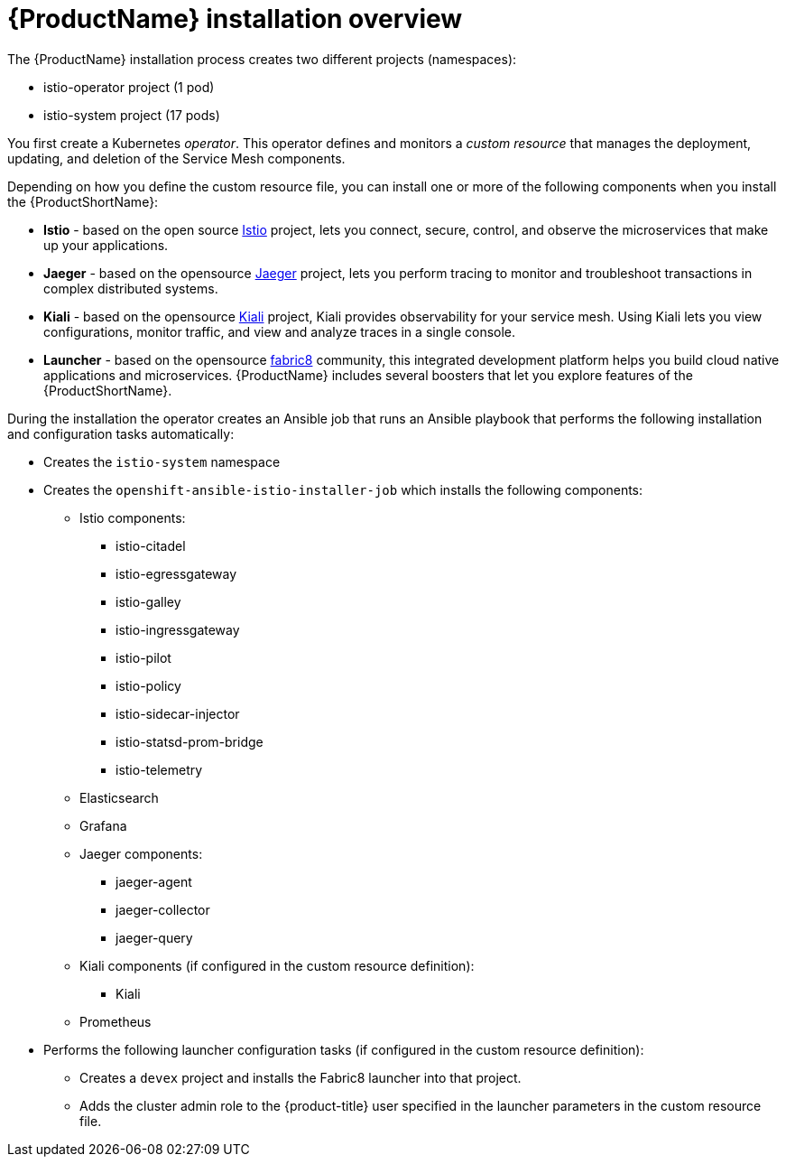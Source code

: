 [[servicemesh-installation-overview]]
= {ProductName} installation overview

The {ProductName} installation process creates two different projects (namespaces):

* istio-operator project (1 pod)
* istio-system project (17 pods)

You first create a Kubernetes _operator_. This operator defines and monitors a _custom resource_ that manages the deployment, updating, and deletion of the Service Mesh components.

Depending on how you define the custom resource file, you can install one or more of the following components when you install the {ProductShortName}:

* *Istio* - based on the  open source https://istio.io/[Istio] project, lets you connect, secure, control, and observe the microservices that make up your applications.
* *Jaeger* - based on the opensource https://www.jaegertracing.io/[Jaeger] project, lets you perform tracing to monitor and troubleshoot transactions in complex distributed systems.
* *Kiali* - based on the opensource https://www.kiali.io/[Kiali] project, Kiali provides observability for your service mesh.  Using Kiali lets you view configurations, monitor traffic, and view and analyze traces in a single console.
* *Launcher* - based on the opensource  http://fabric8.io/[fabric8] community, this integrated development platform helps you build cloud native applications and microservices.  {ProductName} includes several boosters that let you explore features of the {ProductShortName}.

During the installation the operator creates an Ansible job that runs an Ansible playbook that performs the following installation and configuration tasks automatically:

* Creates the `istio-system` namespace
* Creates the `openshift-ansible-istio-installer-job` which installs the following components:
** Istio components:
*** istio-citadel
*** istio-egressgateway
*** istio-galley
*** istio-ingressgateway
*** istio-pilot
*** istio-policy
*** istio-sidecar-injector
*** istio-statsd-prom-bridge
*** istio-telemetry
** Elasticsearch
** Grafana
** Jaeger components:
*** jaeger-agent
*** jaeger-collector
*** jaeger-query
** Kiali components (if configured in the custom resource definition):
*** Kiali
** Prometheus
* Performs the following launcher configuration tasks (if configured in the custom resource definition):
** Creates a `devex` project and installs the Fabric8 launcher into that project.
** Adds the cluster admin role to the {product-title} user specified in the launcher parameters in the custom resource file.
